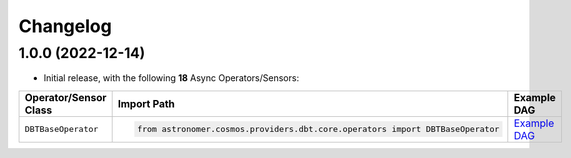 Changelog
=========

1.0.0 (2022-12-14)
-------------------

* Initial release, with the following **18** Async Operators/Sensors:

.. list-table::
   :header-rows: 1

   * - Operator/Sensor Class
     - Import Path
     - Example DAG
   * - ``DBTBaseOperator``
     - .. code-block:: python

        from astronomer.cosmos.providers.dbt.core.operators import DBTBaseOperator
     - `Example DAG <https://github.com/astronomer/cosmos/blob/1.0.0/astronomer/providers/amazon/aws/example_dags/example_redshift_sql.py>`__
